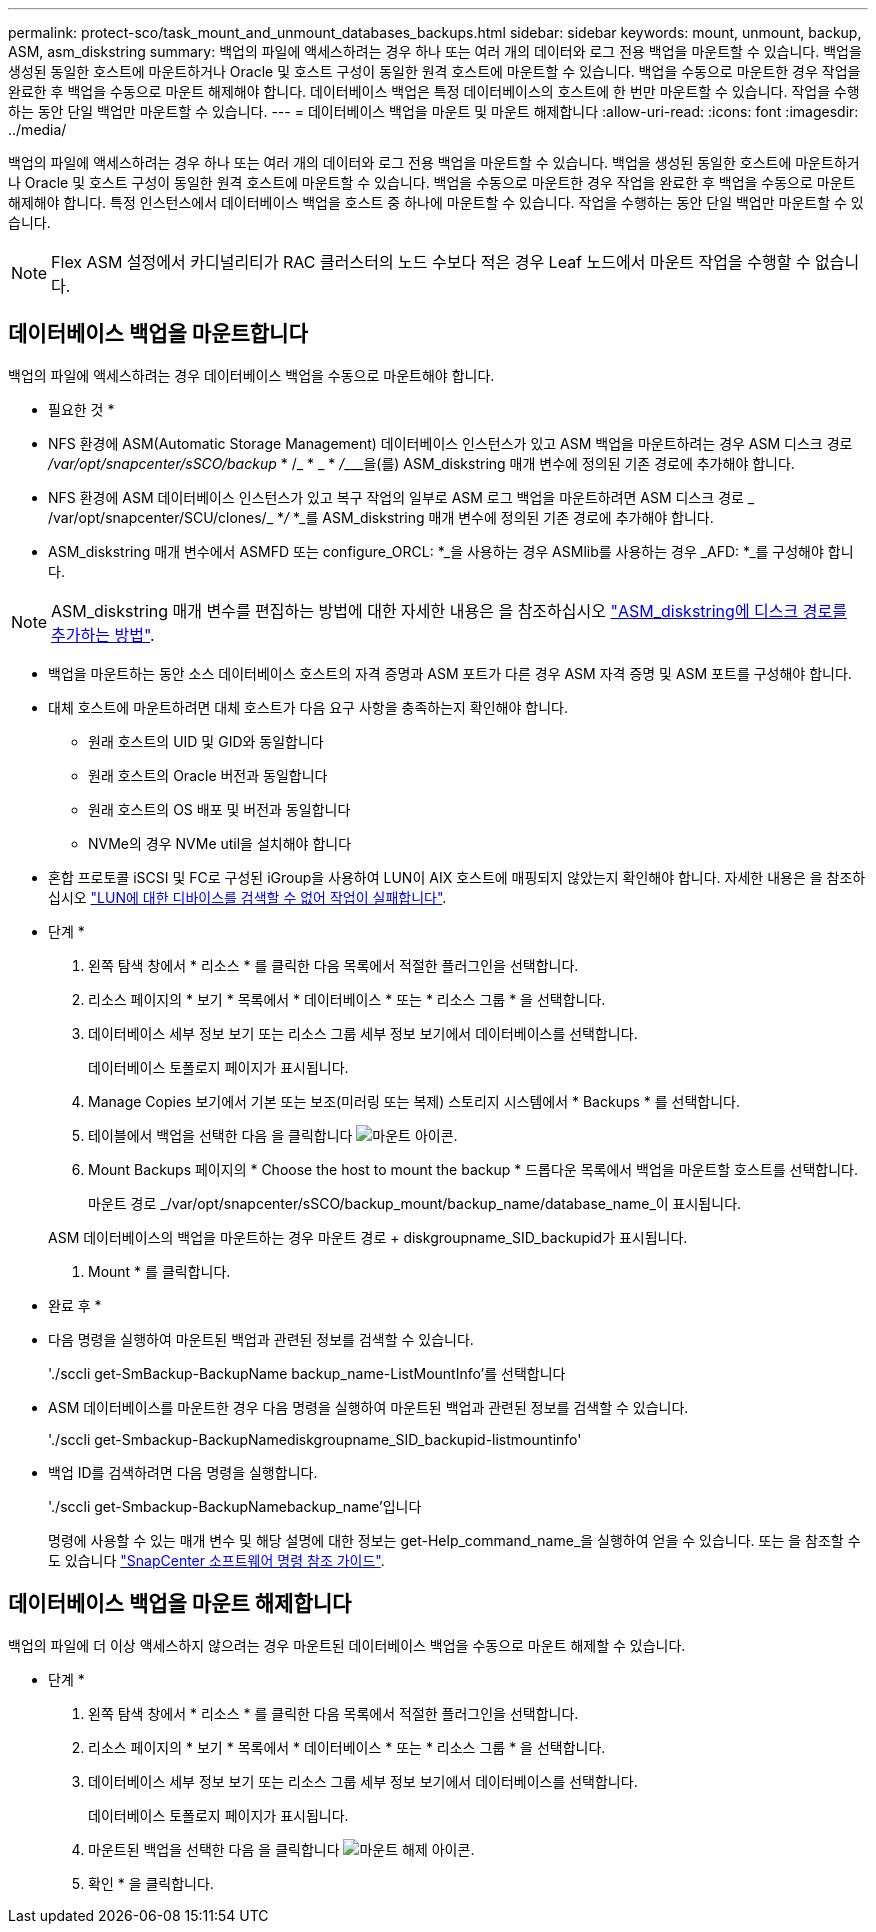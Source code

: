 ---
permalink: protect-sco/task_mount_and_unmount_databases_backups.html 
sidebar: sidebar 
keywords: mount, unmount, backup, ASM, asm_diskstring 
summary: 백업의 파일에 액세스하려는 경우 하나 또는 여러 개의 데이터와 로그 전용 백업을 마운트할 수 있습니다. 백업을 생성된 동일한 호스트에 마운트하거나 Oracle 및 호스트 구성이 동일한 원격 호스트에 마운트할 수 있습니다. 백업을 수동으로 마운트한 경우 작업을 완료한 후 백업을 수동으로 마운트 해제해야 합니다. 데이터베이스 백업은 특정 데이터베이스의 호스트에 한 번만 마운트할 수 있습니다. 작업을 수행하는 동안 단일 백업만 마운트할 수 있습니다. 
---
= 데이터베이스 백업을 마운트 및 마운트 해제합니다
:allow-uri-read: 
:icons: font
:imagesdir: ../media/


[role="lead"]
백업의 파일에 액세스하려는 경우 하나 또는 여러 개의 데이터와 로그 전용 백업을 마운트할 수 있습니다. 백업을 생성된 동일한 호스트에 마운트하거나 Oracle 및 호스트 구성이 동일한 원격 호스트에 마운트할 수 있습니다. 백업을 수동으로 마운트한 경우 작업을 완료한 후 백업을 수동으로 마운트 해제해야 합니다. 특정 인스턴스에서 데이터베이스 백업을 호스트 중 하나에 마운트할 수 있습니다. 작업을 수행하는 동안 단일 백업만 마운트할 수 있습니다.


NOTE: Flex ASM 설정에서 카디널리티가 RAC 클러스터의 노드 수보다 적은 경우 Leaf 노드에서 마운트 작업을 수행할 수 없습니다.



== 데이터베이스 백업을 마운트합니다

백업의 파일에 액세스하려는 경우 데이터베이스 백업을 수동으로 마운트해야 합니다.

* 필요한 것 *

* NFS 환경에 ASM(Automatic Storage Management) 데이터베이스 인스턴스가 있고 ASM 백업을 마운트하려는 경우 ASM 디스크 경로 _/var/opt/snapcenter/sSCO/backup_ * /_ * _ * __/_________________________을(를) ASM_diskstring 매개 변수에 정의된 기존 경로에 추가해야 합니다.
* NFS 환경에 ASM 데이터베이스 인스턴스가 있고 복구 작업의 일부로 ASM 로그 백업을 마운트하려면 ASM 디스크 경로 _ /var/opt/snapcenter/SCU/clones/_ *_/_ *_를 ASM_diskstring 매개 변수에 정의된 기존 경로에 추가해야 합니다.
* ASM_diskstring 매개 변수에서 ASMFD 또는 configure_ORCL: *_을 사용하는 경우 ASMlib를 사용하는 경우 _AFD: *_를 구성해야 합니다.



NOTE: ASM_diskstring 매개 변수를 편집하는 방법에 대한 자세한 내용은 을 참조하십시오 https://kb.netapp.com/Advice_and_Troubleshooting/Data_Protection_and_Security/SnapCenter/Disk_paths_are_not_added_to_the_asm_diskstring_database_parameter["ASM_diskstring에 디스크 경로를 추가하는 방법"^].

* 백업을 마운트하는 동안 소스 데이터베이스 호스트의 자격 증명과 ASM 포트가 다른 경우 ASM 자격 증명 및 ASM 포트를 구성해야 합니다.
* 대체 호스트에 마운트하려면 대체 호스트가 다음 요구 사항을 충족하는지 확인해야 합니다.
+
** 원래 호스트의 UID 및 GID와 동일합니다
** 원래 호스트의 Oracle 버전과 동일합니다
** 원래 호스트의 OS 배포 및 버전과 동일합니다
** NVMe의 경우 NVMe util을 설치해야 합니다


* 혼합 프로토콜 iSCSI 및 FC로 구성된 iGroup을 사용하여 LUN이 AIX 호스트에 매핑되지 않았는지 확인해야 합니다. 자세한 내용은 을 참조하십시오 https://kb.netapp.com/mgmt/SnapCenter/SnapCenter_Plug-in_for_Oracle_operations_fail_with_error_Unable_to_discover_the_device_for_LUN_LUN_PATH["LUN에 대한 디바이스를 검색할 수 없어 작업이 실패합니다"^].


* 단계 *

. 왼쪽 탐색 창에서 * 리소스 * 를 클릭한 다음 목록에서 적절한 플러그인을 선택합니다.
. 리소스 페이지의 * 보기 * 목록에서 * 데이터베이스 * 또는 * 리소스 그룹 * 을 선택합니다.
. 데이터베이스 세부 정보 보기 또는 리소스 그룹 세부 정보 보기에서 데이터베이스를 선택합니다.
+
데이터베이스 토폴로지 페이지가 표시됩니다.

. Manage Copies 보기에서 기본 또는 보조(미러링 또는 복제) 스토리지 시스템에서 * Backups * 를 선택합니다.
. 테이블에서 백업을 선택한 다음 을 클릭합니다 image:../media/mount_icon.gif["마운트 아이콘"].
. Mount Backups 페이지의 * Choose the host to mount the backup * 드롭다운 목록에서 백업을 마운트할 호스트를 선택합니다.
+
마운트 경로 _/var/opt/snapcenter/sSCO/backup_mount/backup_name/database_name_이 표시됩니다.

+
ASM 데이터베이스의 백업을 마운트하는 경우 마운트 경로 + diskgroupname_SID_backupid가 표시됩니다.

. Mount * 를 클릭합니다.


* 완료 후 *

* 다음 명령을 실행하여 마운트된 백업과 관련된 정보를 검색할 수 있습니다.
+
'./sccli get-SmBackup-BackupName backup_name-ListMountInfo'를 선택합니다

* ASM 데이터베이스를 마운트한 경우 다음 명령을 실행하여 마운트된 백업과 관련된 정보를 검색할 수 있습니다.
+
'./sccli get-Smbackup-BackupNamediskgroupname_SID_backupid-listmountinfo'

* 백업 ID를 검색하려면 다음 명령을 실행합니다.
+
'./sccli get-Smbackup-BackupNamebackup_name'입니다

+
명령에 사용할 수 있는 매개 변수 및 해당 설명에 대한 정보는 get-Help_command_name_을 실행하여 얻을 수 있습니다. 또는 을 참조할 수도 있습니다 https://library.netapp.com/ecm/ecm_download_file/ECMLP2885486["SnapCenter 소프트웨어 명령 참조 가이드"^].





== 데이터베이스 백업을 마운트 해제합니다

백업의 파일에 더 이상 액세스하지 않으려는 경우 마운트된 데이터베이스 백업을 수동으로 마운트 해제할 수 있습니다.

* 단계 *

. 왼쪽 탐색 창에서 * 리소스 * 를 클릭한 다음 목록에서 적절한 플러그인을 선택합니다.
. 리소스 페이지의 * 보기 * 목록에서 * 데이터베이스 * 또는 * 리소스 그룹 * 을 선택합니다.
. 데이터베이스 세부 정보 보기 또는 리소스 그룹 세부 정보 보기에서 데이터베이스를 선택합니다.
+
데이터베이스 토폴로지 페이지가 표시됩니다.

. 마운트된 백업을 선택한 다음 을 클릭합니다 image:../media/unmount_icon.gif["마운트 해제 아이콘"].
. 확인 * 을 클릭합니다.

